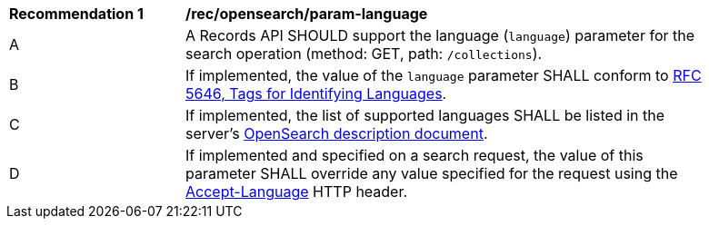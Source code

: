 [[rec_opensearch_param-language]]
[width="90%",cols="2,6a"]
|===
^|*Recommendation {counter:rec-id}* |*/rec/opensearch/param-language*
^|A |A Records API SHOULD support the language (`language`) parameter for the search operation (method: GET, path: `/collections`).
^|B |If implemented, the value of the `language` parameter SHALL conform to https://tools.ietf.org/html/rfc5646[RFC 5646, Tags for Identifying Languages].
^|C |If implemented, the list of supported languages SHALL be listed in the server's <<clause-opensearch-description-document,OpenSearch description document>>.
^|D |If implemented and specified on a search request, the value of this parameter SHALL override any value specified for the request using the https://tools.ietf.org/html/rfc7231#section-5.3.5[Accept-Language] HTTP header.
|===
